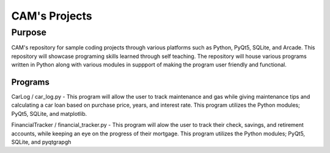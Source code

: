 =================
**CAM's Projects**
=================

Purpose
=================
CAM's repository for sample coding projects through various platforms 
such as Python, PyQt5, SQLite, and Arcade. This repository will showcase 
programing skills learned through self teaching. The repository 
will house various programs written in Python along with various modules
in suppport of making the program user friendly and functional.

Programs
++++++++++++++++++
CarLog / car_log.py - This program will allow the user to track maintenance and gas while giving maintenance tips
and calculating a car loan based on purchase price, years, and interest rate. This program utilizes the 
Python modules; PyQt5, SQLite, and matplotlib.

FinancialTracker / financial_tracker.py - This program will alow the user to track their check, savings, and retirement accounts,
while keeping an eye on the progress of their mortgage. This program utilizes the Python modules; PyQt5, SQLite,
and pyqtgrapgh
